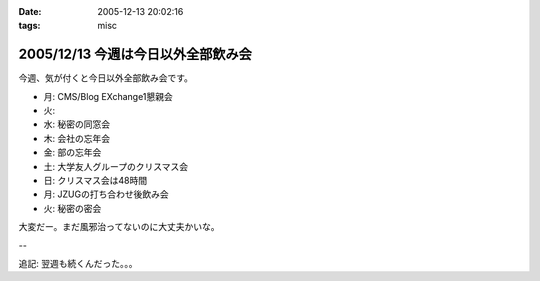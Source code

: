 :date: 2005-12-13 20:02:16
:tags: misc

===================================
2005/12/13 今週は今日以外全部飲み会
===================================

今週、気が付くと今日以外全部飲み会です。

- 月: CMS/Blog EXchange1懇親会
- 火:
- 水: 秘密の同窓会
- 木: 会社の忘年会
- 金: 部の忘年会
- 土: 大学友人グループのクリスマス会
- 日: クリスマス会は48時間
- 月: JZUGの打ち合わせ後飲み会
- 火: 秘密の密会

大変だー。まだ風邪治ってないのに大丈夫かいな。

--

追記: 翌週も続くんだった。。。

.. :extend type: text/x-rst
.. :extend:



.. :comments:
.. :comment id: 2005-12-14.8545429182
.. :title: Re:今週は今日以外全部飲み会
.. :author: 清水川
.. :date: 2005-12-14 11:55:16
.. :email: 
.. :url: 
.. :body:
.. コメント書き込みにログインが必要、という指摘をもらったのでテスト。
.. 
